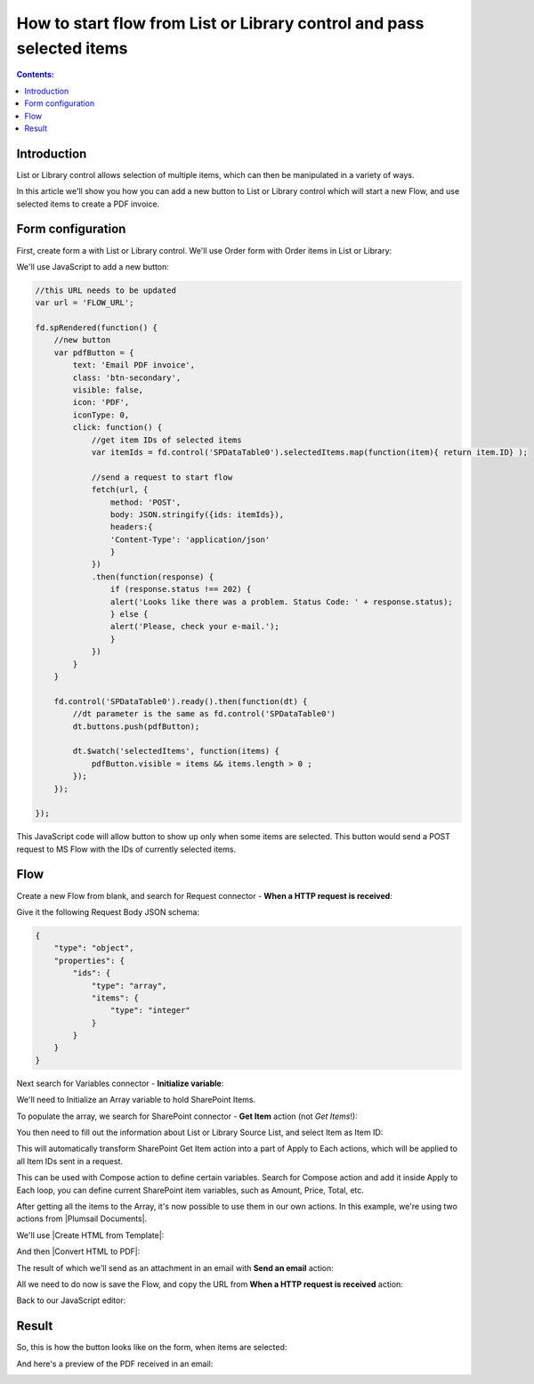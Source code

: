 .. title:: Add start flow button to the toolbar of List or Library

.. meta::
   :description: Example of how to add a button that will start flow on press and send selected items to MS Power Automate

How to start flow from List or Library control and pass selected items
===========================================================================

.. contents:: Contents:
 :local:
 :depth: 1
 
Introduction
--------------------------------------------------
List or Library control allows selection of multiple items, which can then be manipulated in a variety of ways.

|multiple|

.. |multiple| image:: ../images/designer/controls/ListOrLibraryMultiple.png
   :alt: Multiple items can be selected

In this article we'll show you how you can add a new button to List or Library control which will start a new Flow, and use selected items to create a PDF invoice.

Form configuration
--------------------------------------------------
First, create form a with List or Library control. We'll use Order form with Order items in List or Library:

|pic1|

.. |pic1| image:: ../images/how-to/list-or-library-export/OrderItems.png
   :alt: List or Library export

We'll use JavaScript to add a new button:

.. code-block:: javascript

    //this URL needs to be updated
    var url = 'FLOW_URL';

    fd.spRendered(function() {
        //new button
        var pdfButton = {
            text: 'Email PDF invoice',
            class: 'btn-secondary',
            visible: false,
            icon: 'PDF',
            iconType: 0,
            click: function() {
                //get item IDs of selected items
                var itemIds = fd.control('SPDataTable0').selectedItems.map(function(item){ return item.ID} );

                //send a request to start flow
                fetch(url, {
                    method: 'POST',
                    body: JSON.stringify({ids: itemIds}), 
                    headers:{
                    'Content-Type': 'application/json'
                    }
                })
                .then(function(response) {
                    if (response.status !== 202) {
                    alert('Looks like there was a problem. Status Code: ' + response.status);
                    } else {
                    alert('Please, check your e-mail.');
                    }
                })
            }
        }

        fd.control('SPDataTable0').ready().then(function(dt) {
            //dt parameter is the same as fd.control('SPDataTable0')
            dt.buttons.push(pdfButton);

            dt.$watch('selectedItems', function(items) {
                pdfButton.visible = items && items.length > 0 ;
            });
        });

    });
        

This JavaScript code will allow button to show up only when some items are selected. This button would send a POST request to MS Flow with the IDs of currently selected items.

Flow
--------------------------------------------------
Create a new Flow from blank, and search for Request connector - **When a HTTP request is received**:

|pic2|

.. |pic2| image:: ../images/how-to/list-or-library-export/FlowSearch.png
   :alt: Search for Request connector

Give it the following Request Body JSON schema:

.. code-block:: javascript

    {
        "type": "object",
        "properties": {
            "ids": {
                "type": "array",
                "items": {
                    "type": "integer"
                }
            }
        }
    }

Next search for Variables connector - **Initialize variable**:

|pic3|

.. |pic3| image:: ../images/how-to/list-or-library-export/InitializeSearch.png
   :alt: Search for Initialize variable

We'll need to Initialize an Array variable to hold SharePoint Items.

To populate the array, we search for SharePoint connector - **Get Item** action (not *Get Items*!):

|pic4|

.. |pic4| image:: ../images/how-to/list-or-library-export/GetItemSingle.png
   :alt: Search for SharePoint Get Item

You then need to fill out the information about List or Library Source List, and select Item as Item ID:

|pic5|

.. |pic5| image:: ../images/how-to/list-or-library-export/ItemToID.png
   :alt: Dynamic content ID

This will automatically transform SharePoint Get Item action into a part of Apply to Each actions, which will be applied to all Item IDs sent in a request. 

This can be used with Compose action to define certain variables. Search for Compose action and add it inside Apply to Each loop, you can define current SharePoint item variables, such as Amount, Price, Total, etc.

|pic6|

.. |pic6| image:: ../images/how-to/list-or-library-export/ComposeAppend.png
   :alt: Compose and append to array

After getting all the items to the Array, it's now possible to use them in our own actions. In this example, we're using two actions from |Plumsail Documents|.

.. |Plumsail Documents| raw:: html

   <a href="https://plumsail.com/documents/" target="_blank">Plumsail Documents</a>

We'll use |Create HTML from Template|:

.. |Create HTML from Template| raw:: html

   <a href="https://plumsail.com/docs/documents/v1.x/flow/actions/document-processing.html#create-html-from-template" target="_blank">Create HTML from Template</a>

|pic7|

.. |pic7| image:: ../images/how-to/list-or-library-export/htmlTemplate.png
   :alt: Create HTML from Template

And then |Convert HTML to PDF|:

.. |Convert HTML to PDF| raw:: html

   <a href="https://plumsail.com/docs/documents/v1.x/flow/actions/document-processing.html#convert-html-to-pdf" target="_blank">Convert HTML to PDF</a>

|pic8|

.. |pic8| image:: ../images/how-to/list-or-library-export/htmlToPDF.png
   :alt: Convert HTML to PDF

The result of which we'll send as an attachment in an email with **Send an email** action:

|pic9|

.. |pic9| image:: ../images/how-to/list-or-library-export/sendEmail.png
   :alt: Send an email

All we need to do now is save the Flow, and copy the URL from **When a HTTP request is received** action: 

|pic10|

.. |pic10| image:: ../images/how-to/list-or-library-export/copyURL.png
   :alt: Copy URL

Back to our JavaScript editor:

|pic11|

.. |pic11| image:: ../images/how-to/list-or-library-export/JSeditor.png
   :alt: JavaScript editor with new URL


Result
--------------------------------------------------
So, this is how the button looks like on the form, when items are selected:

|pic12|

.. |pic12| image:: ../images/how-to/list-or-library-export/button.png
   :alt: New button on the form

And here's a preview of the PDF received in an email:

|pic13|

.. |pic13| image:: ../images/how-to/list-or-library-export/pdf.png
   :alt: Result PDF